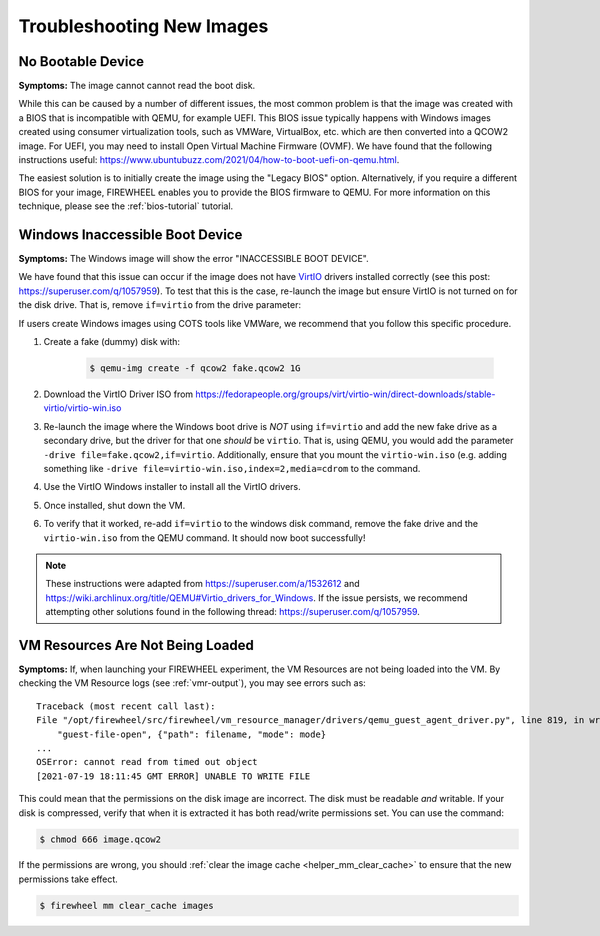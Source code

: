 .. _troubleshooting_images:


##########################
Troubleshooting New Images
##########################

******************
No Bootable Device
******************

**Symptoms:** The image cannot cannot read the boot disk.

.. image:: ../images/no_bootable_device.png
   :alt: No bootable device screenshot

While this can be caused by a number of different issues, the most common problem is that the image was created with a BIOS that is incompatible with QEMU, for example UEFI.
This BIOS issue typically happens with Windows images created using consumer virtualization tools, such as VMWare, VirtualBox, etc. which are then converted into a QCOW2 image.
For UEFI, you may need to install Open Virtual Machine Firmware (OVMF).
We have found that the following instructions useful: https://www.ubuntubuzz.com/2021/04/how-to-boot-uefi-on-qemu.html.

The easiest solution is to initially create the image using the "Legacy BIOS" option.
Alternatively, if you require a different BIOS for your image, FIREWHEEL enables you to provide the BIOS firmware to QEMU.
For more information on this technique, please see the :ref:`bios-tutorial` tutorial.

********************************
Windows Inaccessible Boot Device
********************************

**Symptoms:** The Windows image will show the error "INACCESSIBLE BOOT DEVICE".

.. image:: ../images/inaccessible_boot_device.png
   :alt: Windows BSoD "INACCESSIBLE BOOT DEVICE" screenshot

We have found that this issue can occur if the image does not have `VirtIO <https://www.linux-kvm.org/page/Virtio>`_ drivers installed correctly (see this post: https://superuser.com/q/1057959).
To test that this is the case, re-launch the image but ensure VirtIO is not turned on for the disk drive.
That is, remove ``if=virtio`` from the drive parameter:

.. code-block:: bash
    :caption: Remove ``,if=virtio`` from this line.

    -drive file=image.qcow2,if=virtio,cache=writeback

.. code-block:: bash
    :caption: The final ``drive`` parameter.

    -drive file=image.qcow2,cache=writeback

If users create Windows images using COTS tools like VMWare, we recommend that you follow this specific procedure.

1. Create a fake (dummy) disk with:

    .. code-block:: bash

        $ qemu-img create -f qcow2 fake.qcow2 1G

2. Download the VirtIO Driver ISO from https://fedorapeople.org/groups/virt/virtio-win/direct-downloads/stable-virtio/virtio-win.iso
3. Re-launch the image where the Windows boot drive is *NOT* using ``if=virtio`` and add the new fake drive as a secondary drive, but the driver for that one *should* be ``virtio``.
   That is, using QEMU, you would add the parameter ``-drive file=fake.qcow2,if=virtio``.
   Additionally, ensure that you mount the ``virtio-win.iso`` (e.g. adding something like ``-drive file=virtio-win.iso,index=2,media=cdrom`` to the command.
4. Use the VirtIO Windows installer to install all the VirtIO drivers.
5. Once installed, shut down the VM.
6. To verify that it worked, re-add ``if=virtio`` to the windows disk command, remove the fake drive and the ``virtio-win.iso`` from the QEMU command.
   It should now boot successfully!

.. note::
    These instructions were adapted from https://superuser.com/a/1532612 and https://wiki.archlinux.org/title/QEMU#Virtio_drivers_for_Windows. If the issue persists, we recommend attempting other solutions found in the following thread: https://superuser.com/q/1057959.

*********************************
VM Resources Are Not Being Loaded
*********************************

**Symptoms:** If, when launching your FIREWHEEL experiment, the VM Resources are not being loaded into the VM.
By checking the VM Resource logs (see :ref:`vmr-output`), you may see errors such as::

    Traceback (most recent call last):
    File "/opt/firewheel/src/firewheel/vm_resource_manager/drivers/qemu_guest_agent_driver.py", line 819, in write_from_file
        "guest-file-open", {"path": filename, "mode": mode}
    ...
    OSError: cannot read from timed out object
    [2021-07-19 18:11:45 GMT ERROR] UNABLE TO WRITE FILE

This could mean that the permissions on the disk image are incorrect.
The disk must be readable *and* writable.
If your disk is compressed, verify that when it is extracted it has both read/write permissions set.
You can use the command:

.. code-block:: bash

    $ chmod 666 image.qcow2

If the permissions are wrong, you should :ref:`clear the image cache <helper_mm_clear_cache>` to ensure that the new permissions take effect.

.. code-block:: bash

    $ firewheel mm clear_cache images
